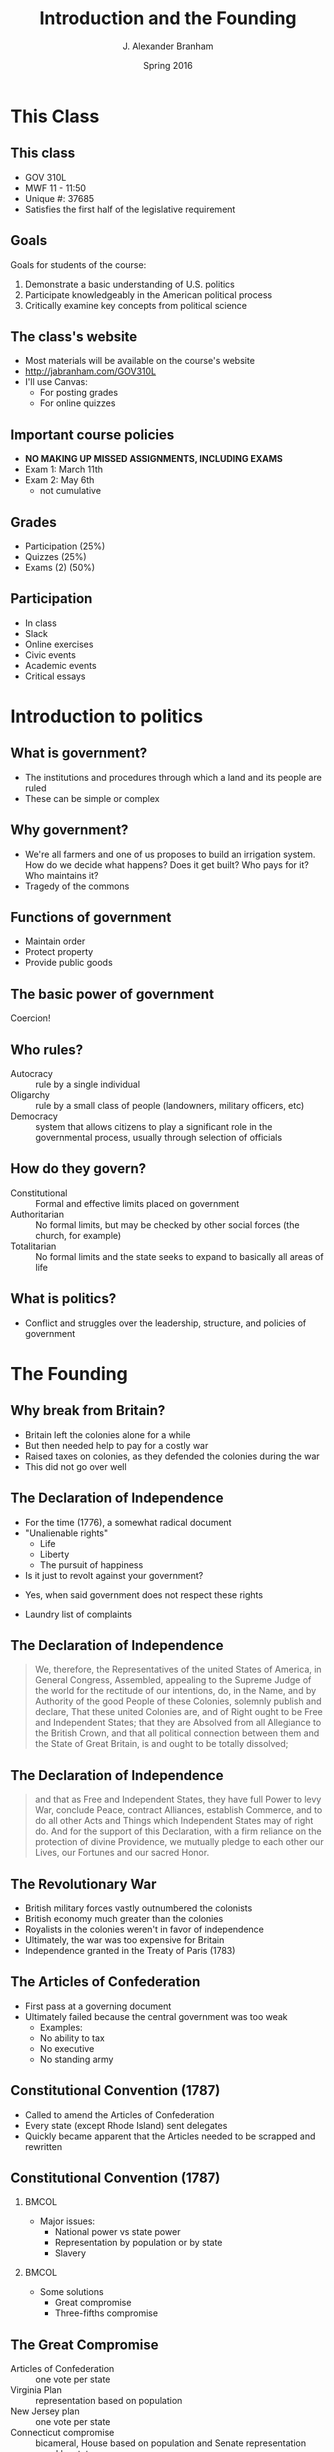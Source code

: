 #+TITLE:     Introduction and the Founding
#+AUTHOR:    J. Alexander Branham
#+EMAIL:     branham@utexas.edu
#+DATE:      Spring 2016
#+startup: beamer
#+LaTeX_CLASS: beamer
#+LATEX_CMD: xelatex
#+OPTIONS: toc:nil H:2
#+LATEX_CLASS_OPTIONS: [colorlinks, urlcolor=blue]
#+BEAMER_THEME: m[progressbar=frametitle] 

* This Class

** This class 
- GOV 310L
- MWF 11 - 11:50
- Unique #: 37685
- Satisfies the first half of the legislative requirement 
** Goals
 Goals for students of the course: 
 1. Demonstrate a basic understanding of U.S. politics
 2. Participate knowledgeably in the American political process
 3. Critically examine key concepts from political science

** The class's website
 - Most materials will be available on the course's website 
 - [[http://jabranham.com/GOV310L]]
 - I'll use Canvas:
   - For posting grades
   - For online quizzes

** Important course policies
 - *NO MAKING UP MISSED ASSIGNMENTS, INCLUDING EXAMS*
 - Exam 1: March 11th
 - Exam 2: May 6th
   - not cumulative

** Grades
 - Participation (25%)
 - Quizzes (25%)
 - Exams (2) (50%)

** Participation 
 - In class
 - Slack
 - Online exercises
 - Civic events
 - Academic events
 - Critical essays

* Introduction to politics
** What is government?
 #+BEAMER: \pause
 - The institutions and procedures through which a land and its people
   are ruled
 - These can be simple or complex

** Why government?
 - We're all farmers and one of us proposes to build an irrigation
   system. How do we decide what happens? Does it get built? Who pays
   for it? Who maintains it? 
 - Tragedy of the commons

** Functions of government
#+BEAMER: \pause
 - Maintain order
 - Protect property
 - Provide public goods
** The basic power of government
   Coercion!

** Who rules?
 - Autocracy :: rule by a single individual
 - Oligarchy :: rule by a small class of people (landowners, military
      officers, etc)
 - Democracy :: system that allows citizens to play a significant role
      in the governmental process, usually through selection of
      officials

** How do they govern?
 - Constitutional :: Formal and effective limits placed on government
 - Authoritarian :: No formal limits, but may be checked by other
      social forces (the church, for example)
 - Totalitarian :: No formal limits and the state seeks to expand to
      basically all areas of life

** What is politics?
 #+BEAMER: \pause 
 - Conflict and struggles over the leadership, structure, and policies
   of government

* The Founding 

** Why break from Britain? 
- Britain left the colonies alone for a while
- But then needed help to pay for a costly war
- Raised taxes on colonies, as they defended the colonies during the war
- This did not go over well 

** The Declaration of Independence 
- For the time (1776), a somewhat radical document
- "Unalienable rights"
  - Life
  - Liberty
  - The pursuit of happiness
- Is it just to revolt against your government?
#+BEAMER: \pause
  - Yes, when said government does not respect these rights 
- Laundry list of complaints

** The Declaration of Independence 
#+BEGIN_QUOTE
We, therefore, the Representatives of the united States of America, in
General Congress, Assembled, appealing to the Supreme Judge of the
world for the rectitude of our intentions, do, in the Name, and by
Authority of the good People of these Colonies, solemnly publish and
declare, That these united Colonies are, and of Right ought to be Free
and Independent States; that they are Absolved from all Allegiance to
the British Crown, and that all political connection between them and
the State of Great Britain, is and ought to be totally dissolved; 
#+END_QUOTE
** The Declaration of Independence 
#+BEGIN_QUOTE
and that as Free and Independent States, they have full Power to levy
War, conclude Peace, contract Alliances, establish Commerce, and to do
all other Acts and Things which Independent States may of right do.
And for the support of this Declaration, with a firm reliance on the
protection of divine Providence, we mutually pledge to each other our
Lives, our Fortunes and our sacred Honor.
#+END_QUOTE
** The Revolutionary War
- British military forces vastly outnumbered the colonists
- British economy much greater than the colonies
- Royalists in the colonies weren't in favor of independence
- Ultimately, the war was too expensive for Britain
- Independence granted in the Treaty of Paris (1783)
** The Articles of Confederation 
- First pass at a governing document
- Ultimately failed because the central government was too weak
  - Examples: 
  - No ability to tax
  - No executive
  - No standing army
** Constitutional Convention (1787)
- Called to amend the Articles of Confederation
- Every state (except Rhode Island) sent delegates 
- Quickly became apparent that the Articles needed to be scrapped and
  rewritten

** Constitutional Convention (1787)
***                                                                   :BMCOL:
    :PROPERTIES:
    :BEAMER_col: 0.5
    :END:
- Major issues:
  - National power vs state power
  - Representation by population or by state
  - Slavery
***                                                                   :BMCOL:
    :PROPERTIES:
    :BEAMER_col: 0.5
    :END:
- Some solutions
  - Great compromise
  - Three-fifths compromise
** The Great Compromise
- Articles of Confederation :: one vote per state
- Virginia Plan :: representation based on population
- New Jersey plan :: one vote per state
- Connecticut compromise :: bicameral, House based on population and
     Senate representation equal by state
** Constitutional Convention (1787)
- Other ideas *not* adopted:
  - New constitution every 19 years
  - Three presidents
  - Appointed president
  - Life-term for president
  - Federal government ability to veto state legislation
* The Constitution 
** The Constitution: Articles I - II
- Article I: The legislative branch
  - Bicameral
  - Powers of government
  - "Necessary and proper"
- Article II: The executive branch
  - Independent, stronger than the Articles
  - Commander in chief
  - Nomination of executive and judicial officials
  - Electoral college

** Articles III - IV
- Article III: The judicial branch
  - Supreme court and other federal courts that Congress makes
  - Lifetime terms, nominated by president, confirmed by Senate
- Article IV: States' conduct
  - States must respect other states' laws ("full faith and credit")
  - Several other agreements between states (extradition of fugitives,
    for example)

** Article V: Amendment

***                                                                   :BMCOL:
    :PROPERTIES:
    :BEAMER_col: 0.5
    :END:
- Proposing amendments:
  - 2/3 of both houses of Congress OR
  - 2/3 of state legislatures call for Constitutional Convention
    (never used)

***                                                                   :BMCOL:
    :PROPERTIES:
    :BEAMER_col: 0.5
    :END:
- Ratification of amendments:
  - 3/4 of state legislatures OR
  - Conventions in 3/4 of the states (used only once)

** Articles VI - VII
- Article VI: Federal powers
  - The constitution and federal laws trump state laws & constitutions
    ("supremacy clause")
- Article VII: Ratification

* The Amendments
** The Bill of Rights
- Madison proposed 39 amendments to the Constitution, 11 of which were
  eventually ratified[fn:1]
- The first 10 are the first 10 amendments and are referred to as the
  Bill of Rights
- These are designed to limit the power of the federal government

** The Bill of Rights
- 1st :: Protects free religion, freedom of speech, freedom of the
     press, right to peaceful assembly, and prohibits Congress from
     making laws respecting the establishment of religion
- 2nd :: Right to keep and bear arms
- 4th :: Protects against unreasonable searches and seizures
- 5th :: Protects against self-incrimination
- 6th :: Gives defendants rights in criminal trials
- 8th :: No cruel and unusual punishments
- 9th :: Bill of rights isn't exhaustive
- 10th :: "The powers not delegated to the United States by the
     Constitution, nor prohibited by it to the States, are reserved to
     the States respectively, or to the people"

** Amendments 11 - 27
- Expansion of the electorate :: (citizenship - XIV, *races* - XV,
     *women*, XIX, DC - XXIII, no poll tax - XXIV, 18 years old to
     vote - XXVI)
- Changing elections :: (fix ballot - XII, revoke 3/5ths - XIV,
     *direct election of senators* - XVII, eliminate lame duck
     Congress - XX, *limited president to 2 terms* - XXII,
     presidential succession - XXV)
- Changing the power of government :: (limits federal courts'
  jurisdiction - XI, *eliminates slavery* - XIII, due process to the
  states - XIV, *income tax* - XVI, prohibit Congress from raising its
  own salary - XXVII)
- Prohibition (XVIII, XXI)

* Footnotes

[fn:1] One was ratified 202 years later as the 27th amendment 
